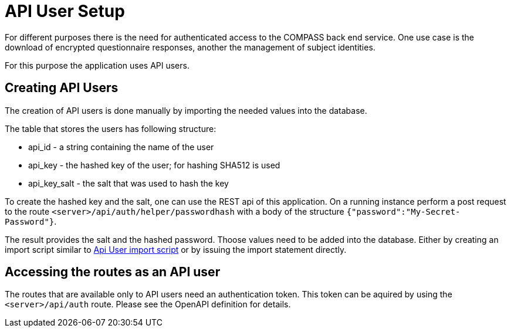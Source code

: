= API User Setup

For different purposes there is the need for authenticated access to the COMPASS back end service.
One use case is the download of encrypted questionnaire responses, another the management of subject identities.

For this purpose the application uses API users.

== Creating API Users

The creation of API users is done manually by importing the needed values into the database.

The table that stores the users has following structure:

* api_id - a string containing the name of the user
* api_key - the hashed key of the user; for hashing SHA512 is used
* api_key_salt - the salt that was used to hash the key

To create the hashed key and the salt, one can use the REST api of this application.
On a running instance perform a post request to the route `<server>/api/auth/helper/passwordhash` with a body
of the structure `{"password":"My-Secret-Password"}`.

The result provides the salt and the hashed password. Thoose values need to be added into the database.
Either by creating an import script similar to
 link:../../db/migration/V004__Api_User.sql[Api User import script]
or by issuing the import statement directly.

== Accessing the routes as an API user

The routes that are available only to API users need an authentication token. This token can be aquired by using the `<server>/api/auth` route. Please see the OpenAPI definition for details.
